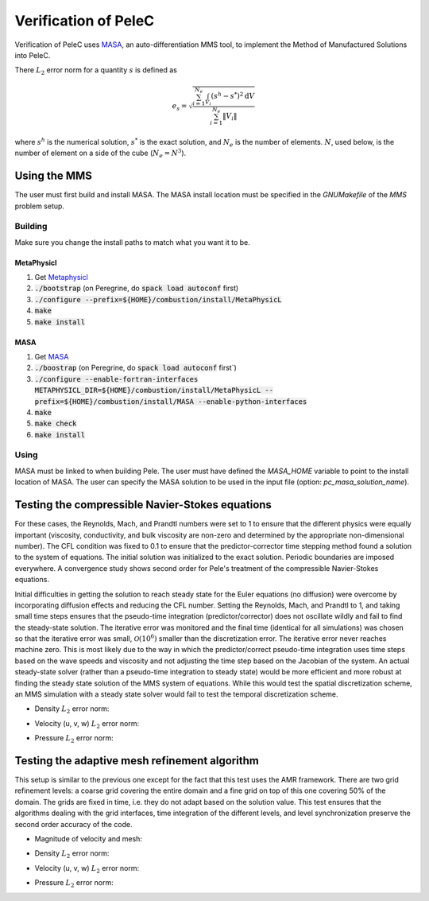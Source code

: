Verification of PeleC
=====================

Verification of PeleC uses `MASA
<https://github.com/manufactured-solutions/MASA>`_, an
auto-differentiation MMS tool, to implement the Method of Manufactured
Solutions into PeleC.

There :math:`L_2` error norm for a quantity :math:`s` is defined as

.. math::
   e_s = \sqrt{ \frac{\sum_{i=1}^{N_e} \int_{V_i} (s^h-s^*)^2 \mathrm{d}V}{\sum_{i=1}^{N_e} \|V_i\|}}

where :math:`s^h` is the numerical solution, :math:`s^*` is the exact
solution, and :math:`N_e` is the number of elements. :math:`N`, used
below, is the number of element on a side of the cube (:math:`N_e =
N^3`).

Using the MMS
-------------

The user must first build and install MASA. The MASA install location
must be specified in the `GNUMakefile` of the `MMS` problem setup.

Building
~~~~~~~~
Make sure you change the install paths to match what you want it to
be.

MetaPhysicl
^^^^^^^^^^^

#. Get `Metaphysicl <https://github.com/roystgnr/MetaPhysicL>`_
#. :code:`./bootstrap` (on Peregrine, do  :code:`spack load autoconf` first)
#. :code:`./configure --prefix=${HOME}/combustion/install/MetaPhysicL`
#. :code:`make`
#. :code:`make install`

MASA
^^^^

#. Get `MASA <https://github.com/manufactured-solutions/MASA>`_
#. :code:`./boostrap` (on Peregrine, do  :code:`spack load autoconf` first`)
#. :code:`./configure --enable-fortran-interfaces METAPHYSICL_DIR=${HOME}/combustion/install/MetaPhysicL --prefix=${HOME}/combustion/install/MASA --enable-python-interfaces`
#. :code:`make`
#. :code:`make check`
#. :code:`make install`

Using
~~~~~

MASA must be linked to when building Pele. The user must have defined
the `MASA_HOME` variable to point to the install location of MASA. The
user can specify the MASA solution to be used in the input file
(option: `pc_masa_solution_name`).


Testing the compressible Navier-Stokes equations
------------------------------------------------

For these cases, the Reynolds, Mach, and Prandtl numbers were set to 1
to ensure that the different physics were equally important
(viscosity, conductivity, and bulk viscosity are non-zero and
determined by the appropriate non-dimensional number). The CFL
condition was fixed to 0.1 to ensure that the predictor-corrector time
stepping method found a solution to the system of equations. The
initial solution was initialized to the exact solution. Periodic
boundaries are imposed everywhere. A convergence study shows second
order for Pele's treatment of the compressible Navier-Stokes
equations.

Initial difficulties in getting the solution to reach steady state for
the Euler equations (no diffusion) were overcome by incorporating
diffusion effects and reducing the CFL number. Setting the Reynolds,
Mach, and Prandtl to 1, and taking small time steps ensures that the
pseudo-time integration (predictor/corrector) does not oscillate
wildly and fail to find the steady-state solution. The iterative error
was monitored and the final time (identical for all simulations) was
chosen so that the iterative error was small,
:math:`\mathcal{O}(10^{6})` smaller than the discretization error. The
iterative error never reaches machine zero. This is most likely due to
the way in which the predictor/correct pseudo-time integration uses
time steps based on the wave speeds and viscosity and not adjusting
the time step based on the Jacobian of the system. An actual
steady-state solver (rather than a pseudo-time integration to steady
state) would be more efficient and more robust at finding the steady
state solution of the MMS system of equations. While this would test
the spatial discretization scheme, an MMS simulation with a steady
state solver would fail to test the temporal discretization scheme.

- Density :math:`L_2` error norm:

.. image:: ./cns_noamr/rho_error.png
   :width: 300pt

- Velocity (u, v, w) :math:`L_2` error norm:

.. image:: ./cns_noamr/u_error.png
   :width: 300pt
.. image:: ./cns_noamr/v_error.png
   :width: 300pt
.. image:: ./cns_noamr/w_error.png
   :width: 300pt

- Pressure :math:`L_2` error norm:

.. image:: ./cns_noamr/p_error.png
   :width: 300pt

Testing the adaptive mesh refinement algorithm
----------------------------------------------

This setup is similar to the previous one except for the fact that
this test uses the AMR framework. There are two grid refinement
levels: a coarse grid covering the entire domain and a fine grid on
top of this one covering 50% of the domain. The grids are fixed in
time, i.e. they do not adapt based on the solution value. This test
ensures that the algorithms dealing with the grid interfaces, time
integration of the different levels, and level synchronization
preserve the second order accuracy of the code.

- Magnitude of velocity and mesh:

.. image:: ./cns_amr/umag.png
   :width: 200pt

- Density :math:`L_2` error norm:

.. image:: ./cns_amr/rho_error.png
   :width: 300pt

- Velocity (u, v, w) :math:`L_2` error norm:

.. image:: ./cns_amr/u_error.png
   :width: 300pt
.. image:: ./cns_amr/v_error.png
   :width: 300pt
.. image:: ./cns_amr/w_error.png
   :width: 300pt

- Pressure :math:`L_2` error norm:

.. image:: ./cns_amr/p_error.png
   :width: 300pt
